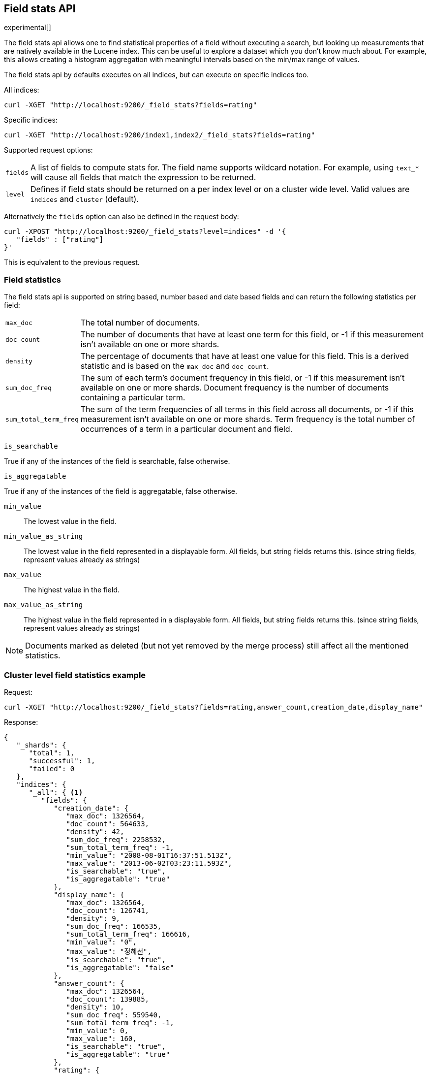 [[search-field-stats]]
== Field stats API

experimental[]

The field stats api allows one to find statistical properties of a field
without executing a search, but looking up measurements that are natively
available in the Lucene index. This can be useful to explore a dataset which
you don't know much about. For example, this allows creating a histogram
aggregation with meaningful intervals based on the min/max range of values.

The field stats api by defaults executes on all indices, but can execute on
specific indices too.

All indices:

[source,js]
--------------------------------------------------
curl -XGET "http://localhost:9200/_field_stats?fields=rating"
--------------------------------------------------

Specific indices:

[source,js]
--------------------------------------------------
curl -XGET "http://localhost:9200/index1,index2/_field_stats?fields=rating"
--------------------------------------------------

Supported request options:

[horizontal]
`fields`::  A list of fields to compute stats for. The field name supports wildcard notation. For example, using `text_*`
            will cause all fields that match the expression to be returned.
`level`::   Defines if field stats should be returned on a per index level or on a
            cluster wide level. Valid values are `indices` and `cluster` (default).

Alternatively the `fields` option can also be defined in the request body:

[source,js]
--------------------------------------------------
curl -XPOST "http://localhost:9200/_field_stats?level=indices" -d '{
   "fields" : ["rating"]
}'
--------------------------------------------------

This is equivalent to the previous request.

[float]
=== Field statistics

The field stats api is supported on string based, number based and date based fields and can return the following statistics per field:

[horizontal]
`max_doc`::

The total number of documents.

`doc_count`::

The number of documents that have at least one term for this field, or -1 if
this measurement isn't available on one or more shards.

`density`::

The percentage of documents that have at least one value for this field. This
is a derived statistic and is based on the `max_doc` and `doc_count`.

`sum_doc_freq`::

The sum of each term's document frequency in this field, or -1 if this
measurement isn't available on one or more shards.
Document frequency is the number of documents containing a particular term.

`sum_total_term_freq`::

The sum of the term frequencies of all terms in this field across all
documents, or -1 if this measurement isn't available on one or more shards.
Term frequency is the total number of occurrences of a term in a particular
document and field.

`is_searchable`

True if any of the instances of the field is searchable, false otherwise.

`is_aggregatable`

True if any of the instances of the field is aggregatable, false otherwise.

`min_value`::

The lowest value in the field.

`min_value_as_string`::

The lowest value in the field represented in a displayable form. All fields,
but string fields returns this. (since string fields, represent values already as strings)

`max_value`::

The highest value in the field.

`max_value_as_string`::

The highest value in the field represented in a displayable form. All fields,
but string fields returns this. (since string fields, represent values already as strings)

NOTE: Documents marked as deleted (but not yet removed by the merge process)
still affect all the mentioned statistics.

[float]
=== Cluster level field statistics example

Request:

[source,js]
--------------------------------------------------
curl -XGET "http://localhost:9200/_field_stats?fields=rating,answer_count,creation_date,display_name"
--------------------------------------------------

Response:

[source,js]
--------------------------------------------------
{
   "_shards": {
      "total": 1,
      "successful": 1,
      "failed": 0
   },
   "indices": {
      "_all": { <1>
         "fields": {
            "creation_date": {
               "max_doc": 1326564,
               "doc_count": 564633,
               "density": 42,
               "sum_doc_freq": 2258532,
               "sum_total_term_freq": -1,
               "min_value": "2008-08-01T16:37:51.513Z",
               "max_value": "2013-06-02T03:23:11.593Z",
               "is_searchable": "true",
               "is_aggregatable": "true"
            },
            "display_name": {
               "max_doc": 1326564,
               "doc_count": 126741,
               "density": 9,
               "sum_doc_freq": 166535,
               "sum_total_term_freq": 166616,
               "min_value": "0",
               "max_value": "정혜선",
               "is_searchable": "true",
               "is_aggregatable": "false"
            },
            "answer_count": {
               "max_doc": 1326564,
               "doc_count": 139885,
               "density": 10,
               "sum_doc_freq": 559540,
               "sum_total_term_freq": -1,
               "min_value": 0,
               "max_value": 160,
               "is_searchable": "true",
               "is_aggregatable": "true"
            },
            "rating": {
               "max_doc": 1326564,
               "doc_count": 437892,
               "density": 33,
               "sum_doc_freq": 1751568,
               "sum_total_term_freq": -1,
               "min_value": -14,
               "max_value": 1277,
               "is_searchable": "true",
               "is_aggregatable": "true"
            }
         }
      }
   }
}
--------------------------------------------------

<1> The `_all` key indicates that it contains the field stats of all indices in the cluster.

NOTE: When using the cluster level field statistics it is possible to have conflicts if the same field is used in
different indices with incompatible types. For instance a field of type `long` is not compatible with a field of
type `float` or `string`. A section named `conflicts` is added to the response if one or more conflicts are raised.
It contains all the fields with conflicts and the reason of the incompatibility.

[source,js]
--------------------------------------------------
{
   "_shards": {
      "total": 1,
      "successful": 1,
      "failed": 0
   },
   "indices": {
      "_all": {
         "fields": {
            "creation_date": {
               "max_doc": 1326564,
               "doc_count": 564633,
               "density": 42,
               "sum_doc_freq": 2258532,
               "sum_total_term_freq": -1,
               "min_value": "2008-08-01T16:37:51.513Z",
               "max_value": "2013-06-02T03:23:11.593Z",
               "is_searchable": "true",
               "is_aggregatable": "true"
            }
         }
      }
   },
   "conflicts": {
        "field_name_in_conflict1": "reason1",
        "field_name_in_conflict2": "reason2"
   }
}
--------------------------------------------------

[float]
==== Indices level field statistics example

Request:

[source,js]
--------------------------------------------------
curl -XGET "http://localhost:9200/_field_stats?fields=rating,answer_count,creation_date,display_name&level=indices"
--------------------------------------------------

Response:

[source,js]
--------------------------------------------------
{
   "_shards": {
      "total": 1,
      "successful": 1,
      "failed": 0
   },
   "indices": {
      "stack": { <1>
         "fields": {
            "creation_date": {
               "max_doc": 1326564,
               "doc_count": 564633,
               "density": 42,
               "sum_doc_freq": 2258532,
               "sum_total_term_freq": -1,
               "min_value": "2008-08-01T16:37:51.513Z",
               "max_value": "2013-06-02T03:23:11.593Z",
               "is_searchable": "true",
               "is_aggregatable": "true"
            },
            "display_name": {
               "max_doc": 1326564,
               "doc_count": 126741,
               "density": 9,
               "sum_doc_freq": 166535,
               "sum_total_term_freq": 166616,
               "min_value": "0",
               "max_value": "정혜선",
               "is_searchable": "true",
               "is_aggregatable": "false"
            },
            "answer_count": {
               "max_doc": 1326564,
               "doc_count": 139885,
               "density": 10,
               "sum_doc_freq": 559540,
               "sum_total_term_freq": -1,
               "min_value": 0,
               "max_value": 160,
               "is_searchable": "true",
               "is_aggregatable": "true"
            },
            "rating": {
               "max_doc": 1326564,
               "doc_count": 437892,
               "density": 33,
               "sum_doc_freq": 1751568,
               "sum_total_term_freq": -1,
               "min_value": -14,
               "max_value": 1277,
               "is_searchable": "true",
               "is_aggregatable": "true"
            }
         }
      }
   }
}
--------------------------------------------------

<1> The `stack` key means it contains all field stats for the `stack` index.

[float]
=== Field stats index constraints

Field stats index constraints allows to omit all field stats for indices that don't match with the constraint. An index
constraint can exclude indices' field stats based on the `min_value` and `max_value` statistic. This option is only
useful if the `level` option is set to `indices`.

For example index constraints can be useful to find out the min and max value of a particular property of your data in
a time based scenario. The following request only returns field stats for the `answer_count` property for indices
holding questions created in the year 2014:

[source,js]
--------------------------------------------------
curl -XPOST "http://localhost:9200/_field_stats?level=indices" -d '{
   "fields" : ["answer_count"] <1>
   "index_constraints" : { <2>
      "creation_date" : { <3>
         "min_value" : { <4>
            "gte" : "2014-01-01T00:00:00.000Z"
         },
         "max_value" : {
            "lt" : "2015-01-01T00:00:00.000Z"
         }
      }
   }
}'
--------------------------------------------------

<1> The fields to compute and return field stats for.
<2> The set index constraints. Note that index constrains can be defined for fields that aren't defined in the `fields` option.
<3> Index constraints for the field `creation_date`.
<4> An index constraint on the `min_value` property of a field statistic.

For a field, index constraints can be defined on the `min_value` statistic, `max_value` statistic or both.
Each index constraint support the following comparisons:

[horizontal]
`gte`:: 	Greater-than or equal to
`gt`::  	Greater-than
`lte`:: 	Less-than or equal to
`lt`::  	Less-than

Field stats index constraints on date fields optionally accept a `format` option, used to parse the constraint's value.
If missing, the format configured in the field's mapping is used.

[source,js]
--------------------------------------------------
curl -XPOST "http://localhost:9200/_field_stats?level=indices" -d '{
   "fields" : ["answer_count"]
   "index_constraints" : {
      "creation_date" : {
         "min_value" : {
            "gte" : "2014-01-01",
            "format" : "date_optional_time" <1>
         },
         "max_value" : {
            "lt" : "2015-01-01",
            "format" : "date_optional_time"
         }
      }
   }
}'
--------------------------------------------------

<1> Custom date format
